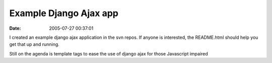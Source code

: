 Example Django Ajax app
#######################
:date: 2005-07-27 00:37:01

I created an example django ajax application in the svn repos. If anyone
is interested, the README.html should help you get that up and running.

Still on the agenda is template tags to ease the use of django ajax for
those Javascript impaired
